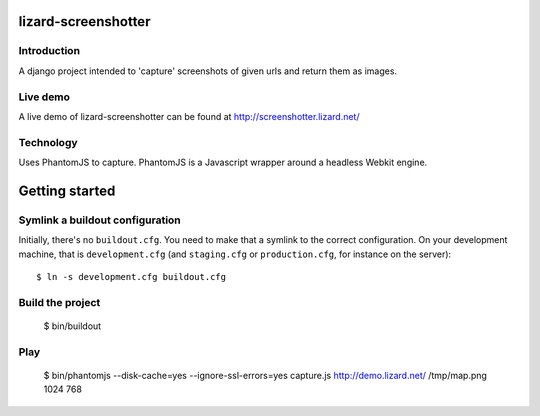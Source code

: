 lizard-screenshotter
==========================================

Introduction
------------

A django project intended to 'capture' screenshots of given urls and return them as images.


Live demo
---------
A live demo of lizard-screenshotter can be found at http://screenshotter.lizard.net/


Technology
----------

Uses PhantomJS to capture. PhantomJS is a Javascript wrapper around a headless Webkit engine.


Getting started
===============

Symlink a buildout configuration
--------------------------------

Initially, there's no ``buildout.cfg``. You need to make that a symlink to the
correct configuration. On your development machine, that is
``development.cfg`` (and ``staging.cfg`` or ``production.cfg``, for instance
on the server)::

    $ ln -s development.cfg buildout.cfg


Build the project
-----------------

    $ bin/buildout


Play
----

    $ bin/phantomjs --disk-cache=yes --ignore-ssl-errors=yes capture.js http://demo.lizard.net/ /tmp/map.png 1024 768